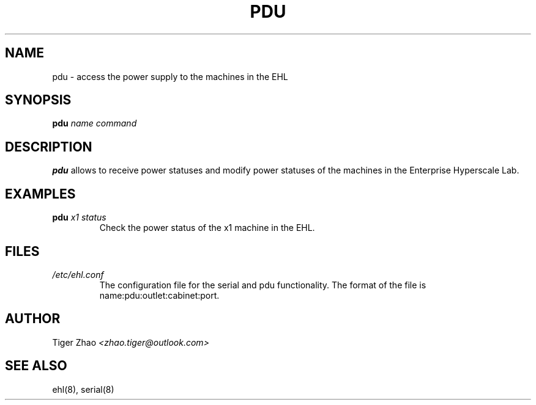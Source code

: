 .TH PDU 8
.SH NAME
pdu \- access the power supply to the machines in the EHL
.SH SYNOPSIS
.B pdu
.IR name
.IR command
.SH DESCRIPTION
.B pdu
allows to receive power statuses and modify power statuses of the machines in the Enterprise Hyperscale Lab.
.SH EXAMPLES
.B pdu
.IR x1
.IR status
.br
.RS
Check the power status of the x1 machine in the EHL.
.RE
.SH FILES
.IR /etc/ehl.conf
.br
.RS
The configuration file for the serial and pdu functionality. The format of the file is name:pdu:outlet:cabinet:port.
.RE
.SH AUTHOR
Tiger Zhao
.IR <zhao.tiger@outlook.com>
.SH SEE ALSO
ehl(8), serial(8)
